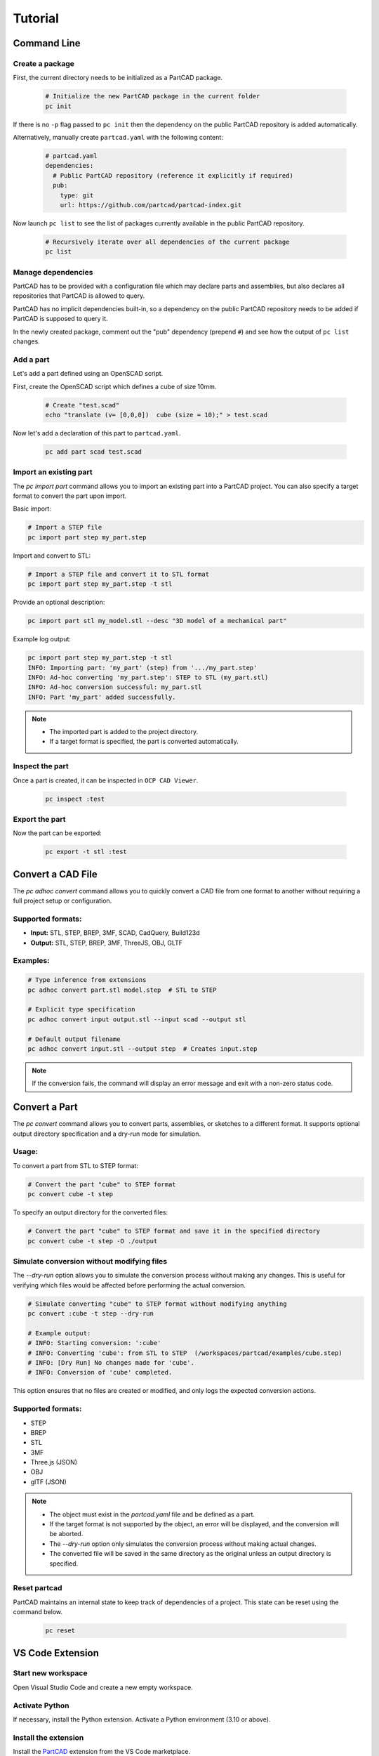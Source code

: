 Tutorial
########

============
Command Line
============

Create a package
----------------

First, the current directory needs to be initialized as a PartCAD package.

  .. code-block:: shell

    # Initialize the new PartCAD package in the current folder
    pc init

If there is no ``-p`` flag passed to ``pc init``
then the dependency on the public PartCAD repository is added automatically.

Alternatively, manually create ``partcad.yaml`` with the following content:

  .. code-block:: yaml

    # partcad.yaml
    dependencies:
      # Public PartCAD repository (reference it explicitly if required)
      pub:
        type: git
        url: https://github.com/partcad/partcad-index.git

Now launch ``pc list`` to see the list of packages currently available in
the public PartCAD repository.

  .. code-block:: shell

    # Recursively iterate over all dependencies of the current package
    pc list

Manage dependencies
-------------------

PartCAD has to be provided with a configuration file which may declare parts and
assemblies, but also declares all repositories that PartCAD is allowed to query.

PartCAD has no implicit dependencies built-in,
so a dependency on the public PartCAD repository needs to be added
if PartCAD is supposed to query it.

In the newly created package, comment out the "pub" dependency (prepend ``#``)
and see how the output of ``pc list`` changes.

Add a part
----------

Let's add a part defined using an OpenSCAD script.

First, create the OpenSCAD script which defines a cube of size 10mm.

  .. code-block:: shell

    # Create "test.scad"
    echo "translate (v= [0,0,0])  cube (size = 10);" > test.scad

Now let's add a declaration of this part to ``partcad.yaml``.

  .. code-block:: shell

    pc add part scad test.scad

Import an existing part
-----------------------

The `pc import part` command allows you to import an existing part into a PartCAD project.
You can also specify a target format to convert the part upon import.

Basic import:

.. code-block:: shell

    # Import a STEP file
    pc import part step my_part.step

Import and convert to STL:

.. code-block:: shell

    # Import a STEP file and convert it to STL format
    pc import part step my_part.step -t stl

Provide an optional description:

.. code-block:: shell

    pc import part stl my_model.stl --desc "3D model of a mechanical part"

Example log output:

.. code-block:: text

    pc import part step my_part.step -t stl
    INFO: Importing part: 'my_part' (step) from '.../my_part.step'
    INFO: Ad-hoc converting 'my_part.step': STEP to STL (my_part.stl)
    INFO: Ad-hoc conversion successful: my_part.stl
    INFO: Part 'my_part' added successfully.
.. note::
    - The imported part is added to the project directory.
    - If a target format is specified, the part is converted automatically.


Inspect the part
----------------

Once a part is created, it can be inspected in ``OCP CAD Viewer``.

  .. code-block:: shell

    pc inspect :test

Export the part
---------------

Now the part can be exported:

  .. code-block:: shell

    pc export -t stl :test

==================
Convert a CAD File
==================

The `pc adhoc convert` command allows you to quickly convert a CAD file from one format to another without requiring a full project setup or configuration.

Supported formats:
------------------
- **Input:** STL, STEP, BREP, 3MF, SCAD, CadQuery, Build123d
- **Output:** STL, STEP, BREP, 3MF, ThreeJS, OBJ, GLTF

Examples:
---------

.. code-block:: shell

    # Type inference from extensions
    pc adhoc convert part.stl model.step  # STL to STEP

    # Explicit type specification
    pc adhoc convert input output.stl --input scad --output stl

    # Default output filename
    pc adhoc convert input.stl --output step  # Creates input.step

.. note::
    If the conversion fails, the command will display an error message and exit with a non-zero status code.

===================================
Convert a Part
===================================

The `pc convert` command allows you to convert parts, assemblies, or sketches to a different format.
It supports optional output directory specification and a dry-run mode for simulation.

Usage:
---------

To convert a part from STL to STEP format:

.. code-block:: shell

    # Convert the part "cube" to STEP format
    pc convert cube -t step

To specify an output directory for the converted files:

.. code-block:: shell

    # Convert the part "cube" to STEP format and save it in the specified directory
    pc convert cube -t step -O ./output

Simulate conversion without modifying files
-------------------------------------------

The `--dry-run` option allows you to simulate the conversion process without making any changes.
This is useful for verifying which files would be affected before performing the actual conversion.

.. code-block:: shell

    # Simulate converting "cube" to STEP format without modifying anything
    pc convert :cube -t step --dry-run

    # Example output:
    # INFO: Starting conversion: ':cube'
    # INFO: Converting 'cube': from STL to STEP  (/workspaces/partcad/examples/cube.step)
    # INFO: [Dry Run] No changes made for 'cube'.
    # INFO: Conversion of 'cube' completed.

This option ensures that no files are created or modified, and only logs the expected conversion actions.

Supported formats:
------------------
- STEP
- BREP
- STL
- 3MF
- Three.js (JSON)
- OBJ
- glTF (JSON)

.. note::
    - The object must exist in the `partcad.yaml` file and be defined as a part.
    - If the target format is not supported by the object, an error will be displayed, and the conversion will be aborted.
    - The `--dry-run` option only simulates the conversion process without making actual changes.
    - The converted file will be saved in the same directory as the original unless an output directory is specified.

Reset partcad
---------------------

PartCAD maintains an internal state to keep track of dependencies of a project. This state can be reset using the command below.

  .. code-block:: shell

    pc reset

=================
VS Code Extension
=================

Start new workspace
-------------------

Open Visual Studio Code and create a new empty workspace.

Activate Python
---------------

If necessary, install the Python extension.
Activate a Python environment (3.10 or above).

Install the extension
---------------------

Install the
`PartCAD <https://marketplace.visualstudio.com/items?itemName=OpenVMP.partcad>`_
extension from the VS Code marketplace.

Install PartCAD
---------------

Switch to the PartCAD workbench
(look for the PartCAD logo at the left edge of the screen).
There is the PartCAD Explorer view on the left.
Click ``Install PartCAD`` in the Explorer view if this button is shown
to install PartCAD in the activated Python environment.

Create a package
----------------

Once PartCAD is initialized, it won't detect any PartCAD package in the empty
workspace.
Click ``Initialize Package`` to create ``partcad.yaml``.

Browse
------

Browse the imported packages in the Explorer view. Click on the parts and
assemblies to see them in the ``OCP CAD Viewer`` view that will appear on the
right.

For example, navigate to ``//pub/std/metric/cqwarehouse`` and click on some part
(e.g. ``fastener/hexhead-din931``).
The PartCAD Inspector view displays the part parameters.
The parameter values can be changed and the part gets redrawn on ``Update``.

Create a part
-------------

Click ``Add a CAD script`` in the Explorer view toolbar.
Select ``build123d`` from the dropdown list.
Then select ``Example 3: Bead`` as the template to use.
An editor view with the newly created script will be shown.

Inspect the part
----------------

When you edit Python or OpenSCAD files that are used in the current
PartCAD package, saving the file makes it displayed automatically.
Press ``Save`` (Ctrl-S or Cmd-S) to save the script and trigger an automatic
inspection of the part. The ``OCP CAD Viewer`` view will appear on the right.

Import parts part
-----------------

In case you want to use existing PartCAD parts in the design of your part,
then follow the following steps.

First, select the part you want to use in the PartCAD Explorer view.
Then, add the following to the ``build123d`` script created during the previous
steps of this tutorial:

  .. code-block:: python

    import partcad as pc

    other_part = pc.get_

Please, note, that after "``pc.get_"`` a code completion suggestion appears.
Use the suggested code completion option to insert the code that adds
the selected part to this ``build123d`` script.

Here is an example of how to use the newly added solid:

  .. code-block:: python

    ...
    # After "with BuildPart"
    art = Compound([art, other_part])
    # Before "show_object"
    ...

Import an Assembly
------------------

The ``pc import assembly`` command allows you to import an assembly from a STEP file.
This command automatically parses the STEP file, extracts individual parts,
and creates an assembly YAML file that records each part along with its transformation data.

Usage
^^^^^

.. code-block:: shell

   # Import an assembly from a STEP file with an optional description
   pc import assembly step my_assembly.step --desc "Optional assembly description"

Functionality
^^^^^^^^^^^^^

- **File Parsing:**
  The command first attempts to parse the STEP file using an XDE-based approach.
  If no parts are found via XDE, it falls back to a classic STEP parsing method.

- **Duplicate Filtering:**
  Unique parts are identified by comparing the geometric data and applied transformations.
  Duplicate entries are discarded based on a composite key of shape identifier and transformation.

- **Part Extraction:**
  Each unique SOLID is saved as a separate STEP file in a dedicated subfolder.
  The transformation (translation and rotation) of each part is recorded and later used in the assembly.

- **Assembly Creation:**
  An assembly YAML file is generated, linking the parts (by file name) with their transformation data.
  This YAML file is then added to the project, finalizing the assembly import.

Example Log Output
^^^^^^^^^^^^^^^^^^

.. code-block:: text

   INFO: Detected an assembly with 5 parts.
   INFO: Saving parts in folder: ./my_assembly
   INFO: Imported part: my_assembly_part1 → my_assembly/my_assembly_part1.step
   INFO:   Location: [[tx, ty, tz], [rx, ry, rz], rotation_angle]
   INFO: Assembly 'my_assembly_assy' successfully added with 5 parts.

Notes
^^^^^

- The STEP file must contain more than one SOLID to be considered an assembly.
- If the file does not represent an assembly (i.e. only a single SOLID is found), the command will raise an error.
- The transformation data is recorded as a combination of translation and rotation (axis and angle),
  enabling precise placement of each part within the assembly.

Create an assembly
------------------

This is what PartCAD (or, at least, its VS Code Extension) is actually for.

Click ``Add an assembly file to the current package`` in the PartCAD Explorer
view. After that select an existing assembly file (`*.assy`) or enter a
filename for the new file to be created.

ASSY (Assembly YAML) files use the YAML syntax.
The list of parts has to be added as children under the ``links`` node.
Here is how an empty assembly file looks like:

  .. code-block:: yaml

    links:

Add a part to the assembly
--------------------------

Select the desired part or assembly in PartCAD Explorer.
After that navigate to the next line under "``links:``" and type "- pa"
(which is what you do when you want to add a child item with the name "part")
and, then, select the code completion suggestion from PartCAD.

.. image:: ./images/assy-autocompletion.png
  :width: 60%

This will add the selected part or assembly to the assembly file.

.. image:: ./images/assy-autocompletion-done.png
  :width: 60%

Inspect the assembly
--------------------

When you edit ASSY files in the current PartCAD package,
the assembly is displayed automatically on save.
Press ``Save`` (Ctrl-S or Cmd-S) to save the assembly file and trigger an
automatic inspection of the assembly. The ``OCP CAD Viewer`` view will appear on
the right if it's not open yet.
